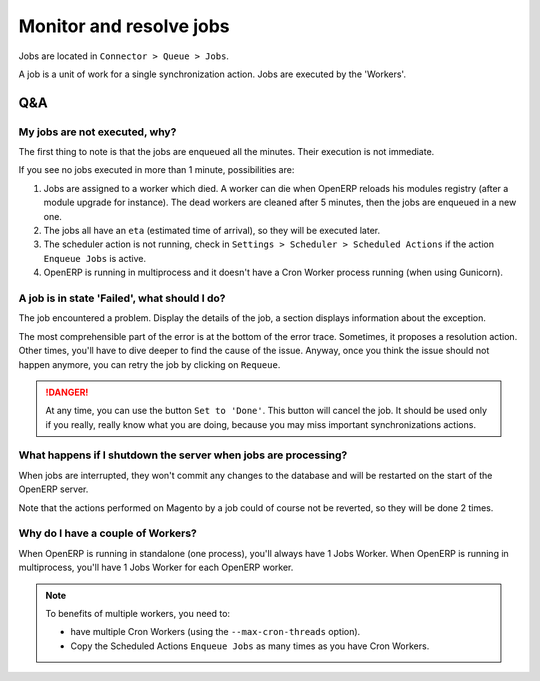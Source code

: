 .. _monitor-resolve-jobs:


########################
Monitor and resolve jobs
########################

Jobs are located in ``Connector > Queue > Jobs``.

A job is a unit of work for a single synchronization action.
Jobs are executed by the 'Workers'.

***
Q&A
***

My jobs are not executed, why?
==============================

The first thing to note is that the jobs are enqueued all the minutes.
Their execution is not immediate.

If you see no jobs executed in more than 1 minute, possibilities are:

1. Jobs are assigned to a worker which died. A worker
   can die when OpenERP reloads his modules registry (after a module
   upgrade for instance). The dead workers are cleaned after 5 minutes,
   then the jobs are enqueued in a new one.

#. The jobs all have an ``eta`` (estimated time of arrival), so they
   will be executed later.

#. The scheduler action is not running, check in ``Settings > Scheduler
   > Scheduled Actions`` if the action ``Enqueue Jobs`` is active.

#. OpenERP is running in multiprocess and it doesn't have a Cron Worker
   process running (when using Gunicorn).


A job is in state 'Failed', what should I do?
=============================================

The job encountered a problem.
Display the details of the job,
a section displays information about the exception.

The most comprehensible part of the error
is at the bottom of the error trace.
Sometimes, it proposes a resolution action.
Other times, you'll have to dive deeper to find the cause of the issue.
Anyway, once you think the issue should not happen anymore,
you can retry the job by clicking on ``Requeue``.

.. danger:: At any time, you can use the button ``Set to 'Done'``. This
            button will cancel the job. It should be used only if you
            really, really know what you are doing, because you may miss
            important synchronizations actions.


What happens if I shutdown the server when jobs are processing?
===============================================================

When jobs are interrupted, they won't commit any changes to the database
and will be restarted on the start of the OpenERP server.

Note that the actions performed on Magento by a job could of course not
be reverted, so they will be done 2 times.


Why do I have a couple of Workers?
==================================

When OpenERP is running in standalone (one process),
you'll always have 1 Jobs Worker.
When OpenERP is running in multiprocess,
you'll have 1 Jobs Worker for each OpenERP worker.

.. note:: To benefits of multiple workers, you need to:

          * have multiple Cron Workers (using the ``--max-cron-threads``
            option).
          * Copy the Scheduled Actions ``Enqueue Jobs`` as many times as
            you have Cron Workers.
